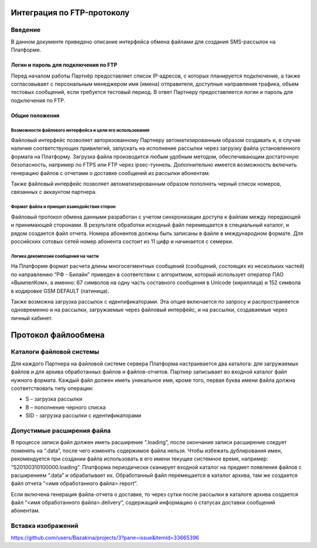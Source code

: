 Интеграция по FTP-протоколу
===========================
Введение
--------
В данном документе приведено описание интерфейса обмена файлами для создания SMS-рассылок на Платформе.

Логин и пароль для подключения по FTP
`````````````````````````````````````

Перед началом работы Партнёр предоставляет список IP-адресов, с которых планируется подключение, а также согласовывает с персональным менеджером имя (имена) отправителя, доступные направления трафика, объем тестовых сообщений, если требуется тестовый период. В ответ Партнеру предоставляется логин и пароль для подключения по FTP.

Общие положения
````````````````
Возможности файлового интерфейса и цели его использования
""""""""""""""""""""""""""""""""
Файловый интерфейс позволяет авторизованному Партнеру автоматизированным образом создавать и, в случае наличия соответствующих привилегий, запускать на исполнение рассылки через загрузку файла установленного формата на Платформу. Загрузка файла производится любым удобным методом, обеспечивающим достаточную безопасность, например по FTPS или FTP через ipsec-туннель. Дополнительно имеется возможность включить генерацию файлов с отчетами о доставке сообщений из рассылки абонентам.

Также файловый интерфейс позволяет автоматизированным образом пополнять черный список номеров, связанных с аккаунтом партнера.

Формат файла и принцип взаиодействия сторон
""""""""""""""""""
Файловый протокол обмена данными разработан с учетом синхронизации доступа к файлам между передающей и принимающей сторонами. В результате обработки исходный файл перемещается в специальный каталог, и рядом создается файл отчета. Номера абонентов должны быть записаны в файле в международном формате. Для российских сотовых сетей номер абонента состоит из 11 цифр и начинается с семерки.

Логика декомпозии сообщения на части
""""""""""""""""""""""""""""""""""""
На Платформе формат расчета длины многосегментных сообщений (сообщений, состоящих из нескольких частей) по направлению “РФ - Билайн” приведен в соответствии с алгоритмом, который использует оператор ПАО «ВымпелКом», а именно: 67 символов на одну часть составного сообщения в Unicode (кириллица) и 152 символа в кодировке GSM DEFAULT (латиница).

Также возможна загрузка рассылок с идентификаторами. Эта опция включается по запросу и распространяется одновременно и на рассылки, загружаемые через файловый интерфейс, и на рассылки, создаваемые через личный кабинет.

Протокол файлообмена
=====================
Каталоги файловой системы
-------------------------
Для каждого Партнера на файловой системе сервера Платформа настраивается два каталога: для загружаемых файлов и для архива обработанных файлов и файлов-отчетов. Партнер записывает во входной каталог файл нужного формата. Каждый файл должен иметь уникальное имя, кроме того, первая буква имени файла должна соответствовать типу операции:

* S – загрузка рассылки
* B – пополнение черного списка
* SID - загрузка рассылки с идентификаторами

Допустимые расширения файла
---------------------------
В процессе записи файл должен иметь расширение “.loading”, после окончания записи расширение следует поменять на “.data”, после чего изменять содержимое файла нельзя. Чтобы избежать дублирования имен, рекомендуется при создании файла использовать в его имени текущее системное время, например: “S20100310100000.loading”. Платформа периодически сканирует входной каталог на предмет появления файлов с расширением “.data” и обрабатывает их. Обработанный файл перемещается в каталог архива, там же создается файл отчета “<имя обработанного файла>.report”.

Если включена генерация файла-отчета о доставке, то через сутки после рассылки в каталоге архива создается файл “<имя обработанного файла>.delivery”, содержащий информацию о статусах доставки сообщений абонентам.


Вставка изображений
--------------------


https://github.com/users/Bazakina/projects/3?pane=issue&itemId=33665396

.. figure::![Image](https://github.com/Bazakina/Aliona-s/assets/139766489/5df755a7-a059-4f05-b1e2-412bf715820b)

       :scale: 300 %
       :align: center
       :alt: Альтернативный текст

       Подпись изображения

       Легенда изображения.
